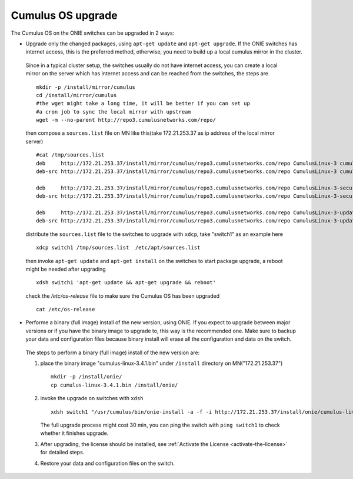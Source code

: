 Cumulus OS upgrade
==================

The Cumulus OS on the ONIE switches can be upgraded in 2 ways: 

* Upgrade only the changed packages, using ``apt-get update`` and ``apt-get upgrade``. If the ONIE switches has internet access, this is the preferred method, otherwise, you need to build up a local cumulus mirror in the cluster. 

 Since in a typical cluster setup, the switches usually do not have internet access, you can create a local mirror on the server which has internet access and can be reached from the switches, the steps are ::
 
   mkdir -p /install/mirror/cumulus
   cd /install/mirror/cumulus
   #the wget might take a long time, it will be better if you can set up 
   #a cron job to sync the local mirror with upstream
   wget -m --no-parent http://repo3.cumulusnetworks.com/repo/ 
   
 then compose a ``sources.list`` file  on MN like this(take 172.21.253.37 as ip address of the local mirror server) ::

   #cat /tmp/sources.list
   deb     http://172.21.253.37/install/mirror/cumulus/repo3.cumulusnetworks.com/repo CumulusLinux-3 cumulus upstream
   deb-src http://172.21.253.37/install/mirror/cumulus/repo3.cumulusnetworks.com/repo CumulusLinux-3 cumulus upstream
   
   deb     http://172.21.253.37/install/mirror/cumulus/repo3.cumulusnetworks.com/repo CumulusLinux-3-security-updates cumulus upstream
   deb-src http://172.21.253.37/install/mirror/cumulus/repo3.cumulusnetworks.com/repo CumulusLinux-3-security-updates cumulus upstream
   
   deb     http://172.21.253.37/install/mirror/cumulus/repo3.cumulusnetworks.com/repo CumulusLinux-3-updates cumulus upstream
   deb-src http://172.21.253.37/install/mirror/cumulus/repo3.cumulusnetworks.com/repo CumulusLinux-3-updates cumulus upstream   

 distribute the ``sources.list`` file to the switches to upgrade  with ``xdcp``, take "switch1" as an example here ::

   xdcp switch1 /tmp/sources.list  /etc/apt/sources.list 

 then invoke ``apt-get update`` and ``apt-get install`` on the switches to start package upgrade, a reboot might be needed after upgrading ::

   xdsh switch1 'apt-get update && apt-get upgrade && reboot' 

 check the `/etc/os-release` file to make sure the Cumulus OS has been upgraded ::

   cat /etc/os-release



* Performe a binary (full image) install of the new version, using ONIE. If you expect to upgrade between major versions or if you have the binary image to upgrade to, this way is the recommended one. Make sure to backup your data and configuration files because binary install will erase all the configuration and data on the switch.
 
 The steps to perform a binary (full image) install of the new version are:
    
 1) place the binary image "cumulus-linux-3.4.1.bin" under ``/install`` directory on MN("172.21.253.37") ::

      mkdir -p /install/onie/
      cp cumulus-linux-3.4.1.bin /install/onie/
      
 2) invoke the upgrade on switches with ``xdsh`` ::
    
      xdsh switch1 "/usr/cumulus/bin/onie-install -a -f -i http://172.21.253.37/install/onie/cumulus-linux-3.4.1.bin && reboot"

    The full upgrade process might cost 30 min, you can ping the switch with ``ping switch1`` to check whether it finishes upgrade. 
   
 3) After upgrading, the license should be installed, see :ref:`Activate the License <activate-the-license>` for detailed steps.
 
 4) Restore your data and configuration files on the switch.



